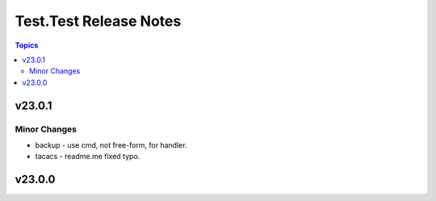 =======================
Test.Test Release Notes
=======================

.. contents:: Topics


v23.0.1
=======

Minor Changes
-------------

- backup - use cmd, not free-form, for handler.
- tacacs - readme.me fixed typo.

v23.0.0
=======
